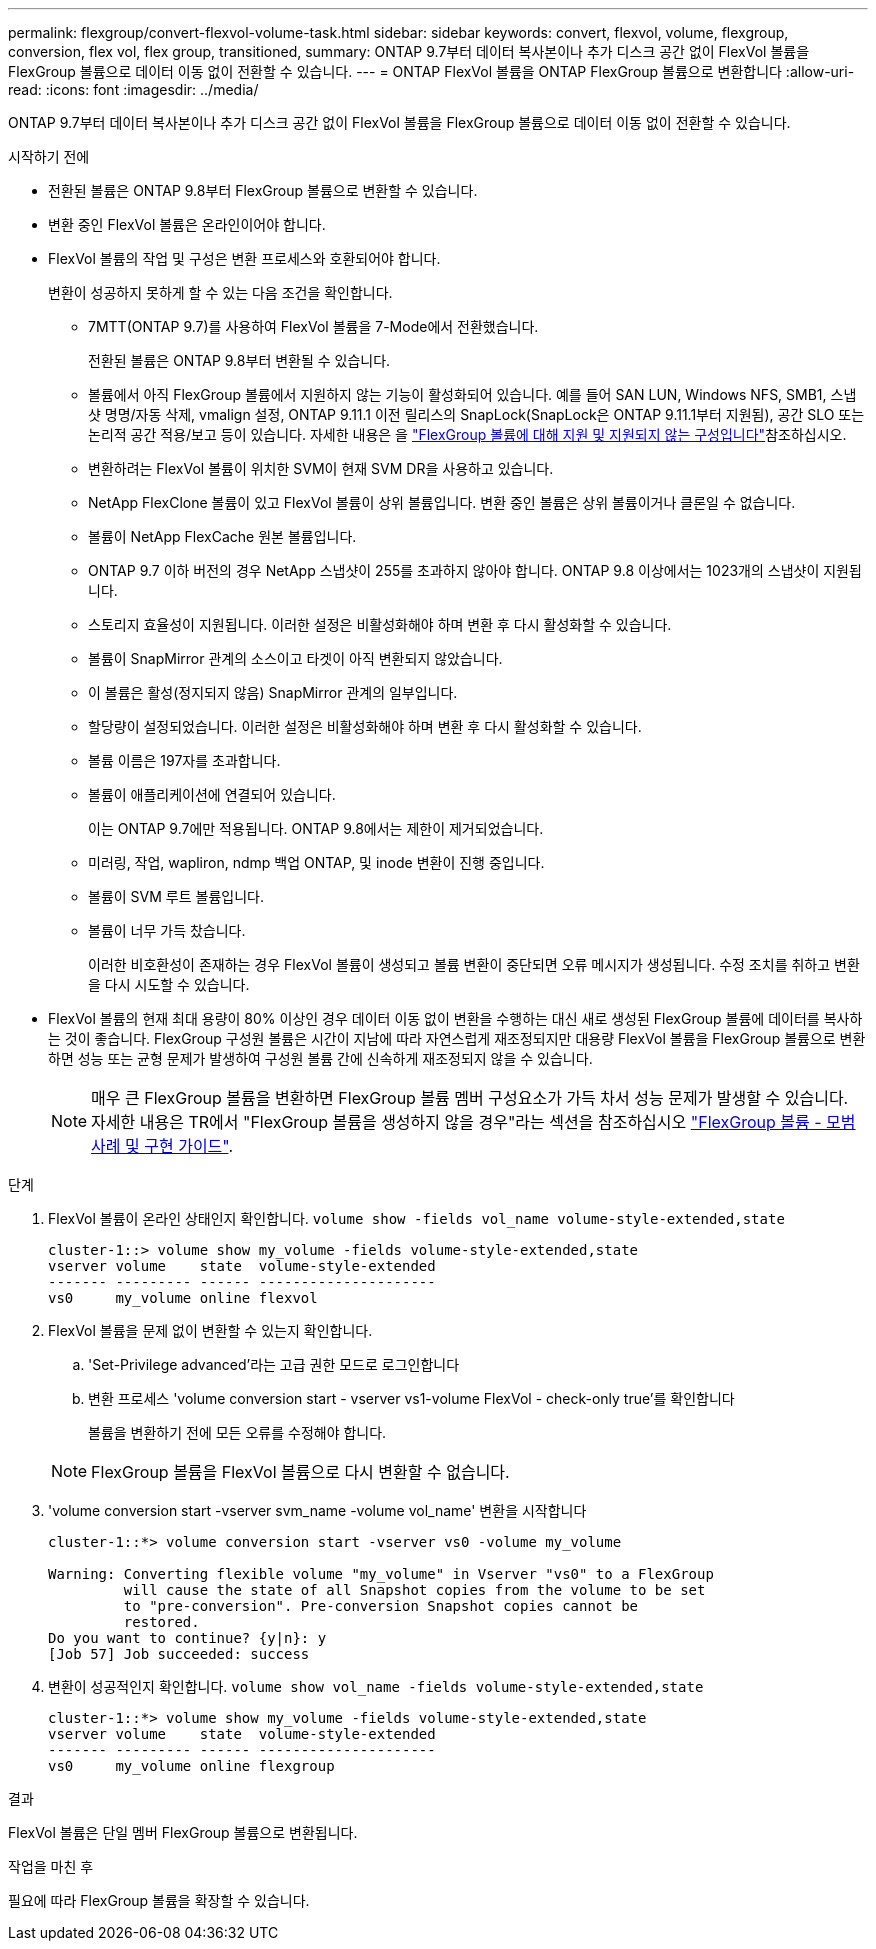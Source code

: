 ---
permalink: flexgroup/convert-flexvol-volume-task.html 
sidebar: sidebar 
keywords: convert, flexvol, volume, flexgroup, conversion, flex vol, flex group, transitioned, 
summary: ONTAP 9.7부터 데이터 복사본이나 추가 디스크 공간 없이 FlexVol 볼륨을 FlexGroup 볼륨으로 데이터 이동 없이 전환할 수 있습니다. 
---
= ONTAP FlexVol 볼륨을 ONTAP FlexGroup 볼륨으로 변환합니다
:allow-uri-read: 
:icons: font
:imagesdir: ../media/


[role="lead"]
ONTAP 9.7부터 데이터 복사본이나 추가 디스크 공간 없이 FlexVol 볼륨을 FlexGroup 볼륨으로 데이터 이동 없이 전환할 수 있습니다.

.시작하기 전에
* 전환된 볼륨은 ONTAP 9.8부터 FlexGroup 볼륨으로 변환할 수 있습니다.
* 변환 중인 FlexVol 볼륨은 온라인이어야 합니다.
* FlexVol 볼륨의 작업 및 구성은 변환 프로세스와 호환되어야 합니다.
+
변환이 성공하지 못하게 할 수 있는 다음 조건을 확인합니다.

+
** 7MTT(ONTAP 9.7)를 사용하여 FlexVol 볼륨을 7-Mode에서 전환했습니다.
+
전환된 볼륨은 ONTAP 9.8부터 변환될 수 있습니다.

** 볼륨에서 아직 FlexGroup 볼륨에서 지원하지 않는 기능이 활성화되어 있습니다. 예를 들어 SAN LUN, Windows NFS, SMB1, 스냅샷 명명/자동 삭제, vmalign 설정, ONTAP 9.11.1 이전 릴리스의 SnapLock(SnapLock은 ONTAP 9.11.1부터 지원됨), 공간 SLO 또는 논리적 공간 적용/보고 등이 있습니다. 자세한 내용은 을 link:supported-unsupported-config-concept.html["FlexGroup 볼륨에 대해 지원 및 지원되지 않는 구성입니다"]참조하십시오.
** 변환하려는 FlexVol 볼륨이 위치한 SVM이 현재 SVM DR을 사용하고 있습니다.
** NetApp FlexClone 볼륨이 있고 FlexVol 볼륨이 상위 볼륨입니다. 변환 중인 볼륨은 상위 볼륨이거나 클론일 수 없습니다.
** 볼륨이 NetApp FlexCache 원본 볼륨입니다.
** ONTAP 9.7 이하 버전의 경우 NetApp 스냅샷이 255를 초과하지 않아야 합니다. ONTAP 9.8 이상에서는 1023개의 스냅샷이 지원됩니다.
** 스토리지 효율성이 지원됩니다. 이러한 설정은 비활성화해야 하며 변환 후 다시 활성화할 수 있습니다.
** 볼륨이 SnapMirror 관계의 소스이고 타겟이 아직 변환되지 않았습니다.
** 이 볼륨은 활성(정지되지 않음) SnapMirror 관계의 일부입니다.
** 할당량이 설정되었습니다. 이러한 설정은 비활성화해야 하며 변환 후 다시 활성화할 수 있습니다.
** 볼륨 이름은 197자를 초과합니다.
** 볼륨이 애플리케이션에 연결되어 있습니다.
+
이는 ONTAP 9.7에만 적용됩니다. ONTAP 9.8에서는 제한이 제거되었습니다.

** 미러링, 작업, wapliron, ndmp 백업 ONTAP, 및 inode 변환이 진행 중입니다.
** 볼륨이 SVM 루트 볼륨입니다.
** 볼륨이 너무 가득 찼습니다.
+
이러한 비호환성이 존재하는 경우 FlexVol 볼륨이 생성되고 볼륨 변환이 중단되면 오류 메시지가 생성됩니다. 수정 조치를 취하고 변환을 다시 시도할 수 있습니다.



* FlexVol 볼륨의 현재 최대 용량이 80% 이상인 경우 데이터 이동 없이 변환을 수행하는 대신 새로 생성된 FlexGroup 볼륨에 데이터를 복사하는 것이 좋습니다. FlexGroup 구성원 볼륨은 시간이 지남에 따라 자연스럽게 재조정되지만 대용량 FlexVol 볼륨을 FlexGroup 볼륨으로 변환하면 성능 또는 균형 문제가 발생하여 구성원 볼륨 간에 신속하게 재조정되지 않을 수 있습니다.
+
[NOTE]
====
매우 큰 FlexGroup 볼륨을 변환하면 FlexGroup 볼륨 멤버 구성요소가 가득 차서 성능 문제가 발생할 수 있습니다. 자세한 내용은 TR에서 "FlexGroup 볼륨을 생성하지 않을 경우"라는 섹션을 참조하십시오 link:https://www.netapp.com/media/12385-tr4571.pdf["FlexGroup 볼륨 - 모범 사례 및 구현 가이드"].

====


.단계
. FlexVol 볼륨이 온라인 상태인지 확인합니다. `volume show -fields vol_name volume-style-extended,state`
+
[listing]
----
cluster-1::> volume show my_volume -fields volume-style-extended,state
vserver volume    state  volume-style-extended
------- --------- ------ ---------------------
vs0     my_volume online flexvol
----
. FlexVol 볼륨을 문제 없이 변환할 수 있는지 확인합니다.
+
.. 'Set-Privilege advanced'라는 고급 권한 모드로 로그인합니다
.. 변환 프로세스 'volume conversion start - vserver vs1-volume FlexVol - check-only true'를 확인합니다
+
볼륨을 변환하기 전에 모든 오류를 수정해야 합니다.

+
[NOTE]
====
FlexGroup 볼륨을 FlexVol 볼륨으로 다시 변환할 수 없습니다.

====


. 'volume conversion start -vserver svm_name -volume vol_name' 변환을 시작합니다
+
[listing]
----
cluster-1::*> volume conversion start -vserver vs0 -volume my_volume

Warning: Converting flexible volume "my_volume" in Vserver "vs0" to a FlexGroup
         will cause the state of all Snapshot copies from the volume to be set
         to "pre-conversion". Pre-conversion Snapshot copies cannot be
         restored.
Do you want to continue? {y|n}: y
[Job 57] Job succeeded: success
----
. 변환이 성공적인지 확인합니다. `volume show vol_name -fields volume-style-extended,state`
+
[listing]
----
cluster-1::*> volume show my_volume -fields volume-style-extended,state
vserver volume    state  volume-style-extended
------- --------- ------ ---------------------
vs0     my_volume online flexgroup
----


.결과
FlexVol 볼륨은 단일 멤버 FlexGroup 볼륨으로 변환됩니다.

.작업을 마친 후
필요에 따라 FlexGroup 볼륨을 확장할 수 있습니다.
